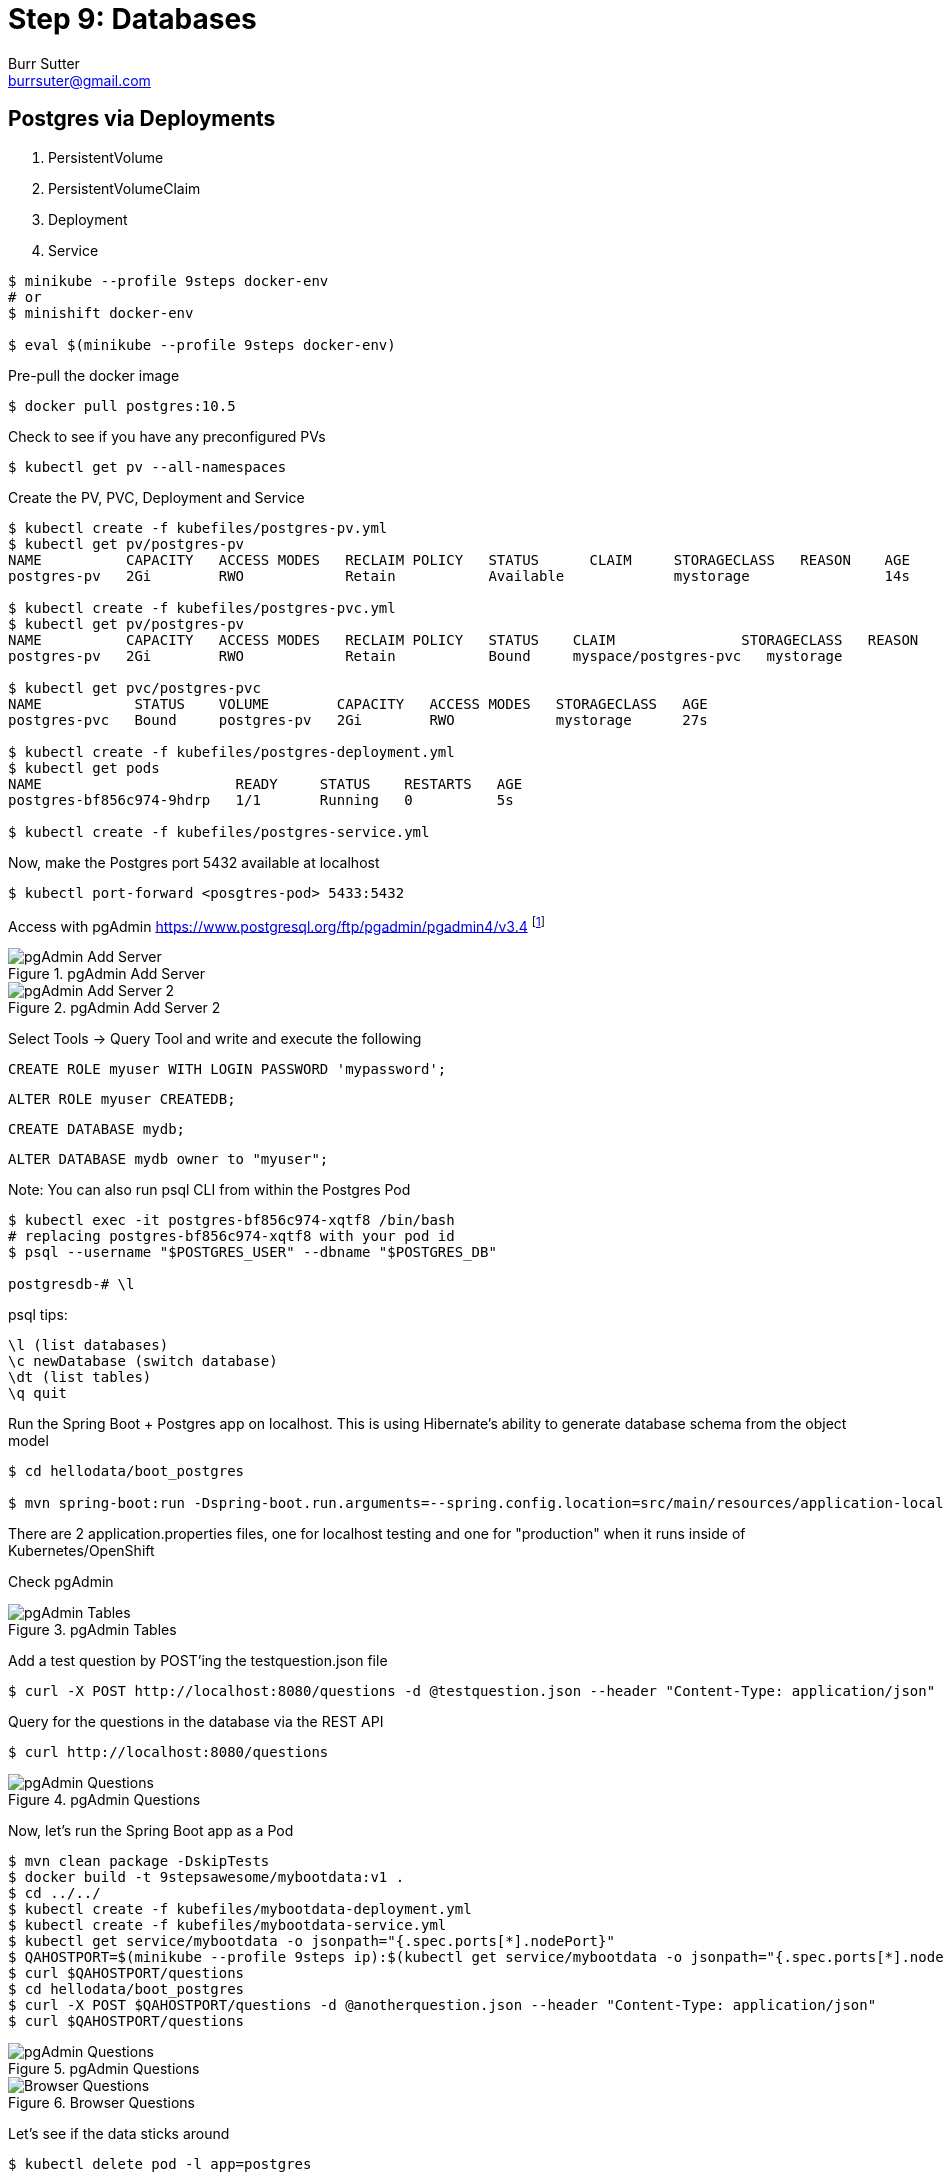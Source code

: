 = Step 9: Databases
Burr Sutter <burrsuter@gmail.com>

ifndef::codedir[:codedir: code]
ifndef::imagesdir[:imagesdir: images]

== Postgres via Deployments

1. PersistentVolume
2. PersistentVolumeClaim
3. Deployment
4. Service

[source,bash]
----
$ minikube --profile 9steps docker-env
# or
$ minishift docker-env

$ eval $(minikube --profile 9steps docker-env)
----

Pre-pull the docker image

[source,bash]
----
$ docker pull postgres:10.5
----

Check to see if you have any preconfigured PVs

[source,bash]
----
$ kubectl get pv --all-namespaces
----

Create the PV, PVC, Deployment and Service

[source,bash]
----
$ kubectl create -f kubefiles/postgres-pv.yml
$ kubectl get pv/postgres-pv
NAME          CAPACITY   ACCESS MODES   RECLAIM POLICY   STATUS      CLAIM     STORAGECLASS   REASON    AGE
postgres-pv   2Gi        RWO            Retain           Available             mystorage                14s

$ kubectl create -f kubefiles/postgres-pvc.yml
$ kubectl get pv/postgres-pv
NAME          CAPACITY   ACCESS MODES   RECLAIM POLICY   STATUS    CLAIM               STORAGECLASS   REASON    AGE
postgres-pv   2Gi        RWO            Retain           Bound     myspace/postgres-pvc   mystorage                49s

$ kubectl get pvc/postgres-pvc
NAME           STATUS    VOLUME        CAPACITY   ACCESS MODES   STORAGECLASS   AGE
postgres-pvc   Bound     postgres-pv   2Gi        RWO            mystorage      27s

$ kubectl create -f kubefiles/postgres-deployment.yml
$ kubectl get pods
NAME                       READY     STATUS    RESTARTS   AGE
postgres-bf856c974-9hdrp   1/1       Running   0          5s

$ kubectl create -f kubefiles/postgres-service.yml
----

Now, make the Postgres port 5432 available at localhost

[source,bash]
----
$ kubectl port-forward <posgtres-pod> 5433:5432
----

Access with pgAdmin https://www.postgresql.org/ftp/pgadmin/pgadmin4/v3.4 footnote:[Admin login details can be found in the kubefiles/postgres-depoloyment.yml]

.pgAdmin Add Server
image::pgadmin_add_server.png[pgAdmin Add Server]

.pgAdmin Add Server 2
image::pgadmin_add_server2.png[pgAdmin Add Server 2]


Select Tools -> Query Tool and write and execute the following 

[source,sql]
----
CREATE ROLE myuser WITH LOGIN PASSWORD 'mypassword';
----
----
ALTER ROLE myuser CREATEDB;
----
----
CREATE DATABASE mydb;
----
----
ALTER DATABASE mydb owner to "myuser";
----

Note: You can also run psql CLI from within the Postgres Pod
----
$ kubectl exec -it postgres-bf856c974-xqtf8 /bin/bash
# replacing postgres-bf856c974-xqtf8 with your pod id
$ psql --username "$POSTGRES_USER" --dbname "$POSTGRES_DB"

postgresdb-# \l
----

psql tips:

----
\l (list databases)
\c newDatabase (switch database) 
\dt (list tables)
\q quit
----


Run the Spring Boot + Postgres app on localhost.  This is using Hibernate's ability to generate database schema from the object model

[source,bash]
----
$ cd hellodata/boot_postgres

$ mvn spring-boot:run -Dspring-boot.run.arguments=--spring.config.location=src/main/resources/application-local.properties
----

There are 2 application.properties files, one for localhost testing and one for "production" when it runs inside of Kubernetes/OpenShift

Check pgAdmin

.pgAdmin Tables
image::pgadmin_schema_creation.png[pgAdmin Tables]


Add a test question by POST'ing the testquestion.json file

[source,bash]
----
$ curl -X POST http://localhost:8080/questions -d @testquestion.json --header "Content-Type: application/json"
----

Query for the questions in the database via the REST API

[source,bash]
----
$ curl http://localhost:8080/questions
----

.pgAdmin Questions
image::pgadmin_query_questions1.png[pgAdmin Questions]


Now, let's run the Spring Boot app as a Pod

[source,bash]
----
$ mvn clean package -DskipTests
$ docker build -t 9stepsawesome/mybootdata:v1 .
$ cd ../../
$ kubectl create -f kubefiles/mybootdata-deployment.yml
$ kubectl create -f kubefiles/mybootdata-service.yml
$ kubectl get service/mybootdata -o jsonpath="{.spec.ports[*].nodePort}"
$ QAHOSTPORT=$(minikube --profile 9steps ip):$(kubectl get service/mybootdata -o jsonpath="{.spec.ports[*].nodePort}")
$ curl $QAHOSTPORT/questions
$ cd hellodata/boot_postgres
$ curl -X POST $QAHOSTPORT/questions -d @anotherquestion.json --header "Content-Type: application/json"
$ curl $QAHOSTPORT/questions
----

.pgAdmin Questions
image::pgadmin_query_questions.png[pgAdmin Questions]

.Browser Questions
image::chrome_rest_api.png[Browser Questions]

Let's see if the data sticks around
----
$ kubectl delete pod -l app=postgres
----

and after the pod gets recreated, check your /questions endpoint
----
$ curl $QAHOSTPORT/questions
{"content":[{"createdAt":"2019-10-08T17:41:50.869+0000","updatedAt":"2019-10-08T17:41:50.869+0000","id":1000,"title":"How to walk my dog?","description":"I need to walk my dog on a regular basis, the dog is about 20 pounds and has rather short legs.  She is always eager to go but often I am too busy or distracted.  What are some strategies for insuring the dog gets walked more often?"},{"createdAt":"2019-10-08T21:46:49.825+0000","updatedAt":"2019-10-08T21:46:49.825+0000","id":1051,"title":"How to shave my yak?","description":"My boss has asked for daily TPS reports, how can I convince him this is simply yak shaving?"}],"pageable":{"sort":{"sorted":false,"unsorted":true},"pageSize":20,"pageNumber":0,"offset":0,"paged":true,"unpaged":false},"last":true,"totalPages":1,"totalElements":2,"first":true,"sort":{"sorted":false,"unsorted":true},"numberOfElements":2,"size":20,"number":0}
----

make sure to restart the port forwarding

----
$ kubectl port-forward postgres-645fbb48f-hml79 5433:5432
----


== Sharing the in-container data with the host MacOS or Windows

https://github.com/kubernetes/minikube/blob/master/docs/persistent_volumes.md


To share the in-VM directory with the host OS

minikube automatically shares /Users with the VM

----
minikube --profile 11steps ssh
cd /Users
----

minishift does not automatically share a folder with the VM, so for equivalent functionality

----
minishift hostfolder add -t sshfs --source /Users --target /Users Users
----

Note: The Postgres image will not start by default on /Users/ due to permissions problems


